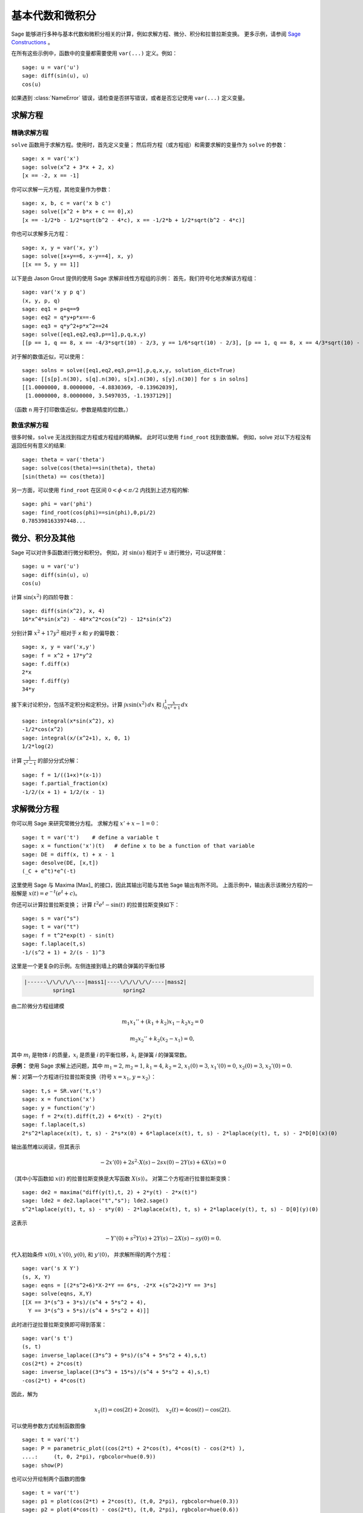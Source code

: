 基本代数和微积分
==========================

Sage 能够进行多种与基本代数和微积分相关的计算，例如求解方程、微分、积分和拉普拉斯变换。
更多示例，请参阅
`Sage Constructions <http://passagemath.org/docs/latest/html/en/constructions/>`_
。

在所有这些示例中，函数中的变量都需要使用 ``var(...)`` 定义。例如：

::

    sage: u = var('u')
    sage: diff(sin(u), u)
    cos(u)

如果遇到 :class:`NameError` 错误，请检查是否拼写错误，或者是否忘记使用 ``var(...)`` 定义变量。


求解方程
-----------------

精确求解方程
~~~~~~~~~~~~~~~~~~~~~~~~~

``solve`` 函数用于求解方程。使用时，首先定义变量；
然后将方程（或方程组）和需要求解的变量作为 ``solve`` 的参数：

::

    sage: x = var('x')
    sage: solve(x^2 + 3*x + 2, x)
    [x == -2, x == -1]

你可以求解一元方程，其他变量作为参数：

::

    sage: x, b, c = var('x b c')
    sage: solve([x^2 + b*x + c == 0],x)
    [x == -1/2*b - 1/2*sqrt(b^2 - 4*c), x == -1/2*b + 1/2*sqrt(b^2 - 4*c)]

你也可以求解多元方程：

::

    sage: x, y = var('x, y')
    sage: solve([x+y==6, x-y==4], x, y)
    [[x == 5, y == 1]]

以下是由 Jason Grout 提供的使用 Sage 求解非线性方程组的示例：
首先，我们符号化地求解该方程组：

::

    sage: var('x y p q')
    (x, y, p, q)
    sage: eq1 = p+q==9
    sage: eq2 = q*y+p*x==-6
    sage: eq3 = q*y^2+p*x^2==24
    sage: solve([eq1,eq2,eq3,p==1],p,q,x,y)
    [[p == 1, q == 8, x == -4/3*sqrt(10) - 2/3, y == 1/6*sqrt(10) - 2/3], [p == 1, q == 8, x == 4/3*sqrt(10) - 2/3, y == -1/6*sqrt(10) - 2/3]]

对于解的数值近似，可以使用：

.. link

::

    sage: solns = solve([eq1,eq2,eq3,p==1],p,q,x,y, solution_dict=True)
    sage: [[s[p].n(30), s[q].n(30), s[x].n(30), s[y].n(30)] for s in solns]
    [[1.0000000, 8.0000000, -4.8830369, -0.13962039],
     [1.0000000, 8.0000000, 3.5497035, -1.1937129]]

（函数 ``n`` 用于打印数值近似，参数是精度的位数。）

数值求解方程
~~~~~~~~~~~~~~~~~~~~~~~~~~~~~

很多时候，``solve`` 无法找到指定方程或方程组的精确解。
此时可以使用 ``find_root`` 找到数值解。
例如，solve 对以下方程没有返回任何有意义的结果::

    sage: theta = var('theta')
    sage: solve(cos(theta)==sin(theta), theta)
    [sin(theta) == cos(theta)]

另一方面，可以使用 ``find_root`` 在区间 :math:`0 < \phi < \pi/2` 内找到上述方程的解::

    sage: phi = var('phi')
    sage: find_root(cos(phi)==sin(phi),0,pi/2)
    0.785398163397448...

微分、积分及其他
----------------------------------

Sage 可以对许多函数进行微分和积分。
例如，对 :math:`\sin(u)` 相对于 :math:`u` 进行微分，可以这样做：

::

    sage: u = var('u')
    sage: diff(sin(u), u)
    cos(u)

计算 :math:`\sin(x^2)` 的四阶导数：

::

    sage: diff(sin(x^2), x, 4)
    16*x^4*sin(x^2) - 48*x^2*cos(x^2) - 12*sin(x^2)

分别计算 :math:`x^2+17y^2` 相对于 `x` 和 `y` 的偏导数：

::

    sage: x, y = var('x,y')
    sage: f = x^2 + 17*y^2
    sage: f.diff(x)
    2*x
    sage: f.diff(y)
    34*y

接下来讨论积分，包括不定积分和定积分。计算
:math:`\int x\sin(x^2)\, dx` 和
:math:`\int_0^1 \frac{x}{x^2+1}\, dx`

::

    sage: integral(x*sin(x^2), x)
    -1/2*cos(x^2)
    sage: integral(x/(x^2+1), x, 0, 1)
    1/2*log(2)

计算 :math:`\frac{1}{x^2-1}` 的部分分式分解：

::

    sage: f = 1/((1+x)*(x-1))
    sage: f.partial_fraction(x)
    -1/2/(x + 1) + 1/2/(x - 1)

.. _section-systems:

求解微分方程
------------------------------

你可以用 Sage 来研究常微分方程。
求解方程 :math:`x'+x-1=0`：

::

    sage: t = var('t')    # define a variable t
    sage: x = function('x')(t)   # define x to be a function of that variable
    sage: DE = diff(x, t) + x - 1
    sage: desolve(DE, [x,t])
    (_C + e^t)*e^(-t)

这里使用 Sage 与 Maxima [Max]_ 的接口，因此其输出可能与其他 Sage 输出有所不同。
上面示例中，输出表示该微分方程的一般解是
:math:`x(t) = e^{-t}(e^{t}+c)`。

你还可以计算拉普拉斯变换；
计算 :math:`t^2e^t -\sin(t)` 的拉普拉斯变换如下：

::

    sage: s = var("s")
    sage: t = var("t")
    sage: f = t^2*exp(t) - sin(t)
    sage: f.laplace(t,s)
    -1/(s^2 + 1) + 2/(s - 1)^3

这里是一个更复杂的示例。左侧连接到墙上的耦合弹簧的平衡位移

.. CODE-BLOCK:: text

    |------\/\/\/\/\---|mass1|----\/\/\/\/\/----|mass2|
             spring1               spring2

由二阶微分方程组建模

.. math::

    m_1 x_1'' + (k_1+k_2) x_1 - k_2 x_2 = 0

    m_2 x_2''+ k_2 (x_2-x_1) = 0,


其中 :math:`m_{i}` 是物体 *i* 的质量，:math:`x_{i}` 是质量 *i* 的平衡位移，:math:`k_{i}` 是弹簧 *i* 的弹簧常数。


**示例：** 使用 Sage 求解上述问题，其中
:math:`m_{1}=2`, :math:`m_{2}=1`, :math:`k_{1}=4`,
:math:`k_{2}=2`, :math:`x_{1}(0)=3`, :math:`x_{1}'(0)=0`,
:math:`x_{2}(0)=3`, :math:`x_{2}'(0)=0`.

解：对第一个方程进行拉普拉斯变换（符号 :math:`x=x_{1}`, :math:`y=x_{2}`）：

::

    sage: t,s = SR.var('t,s')
    sage: x = function('x')
    sage: y = function('y')
    sage: f = 2*x(t).diff(t,2) + 6*x(t) - 2*y(t)
    sage: f.laplace(t,s)
    2*s^2*laplace(x(t), t, s) - 2*s*x(0) + 6*laplace(x(t), t, s) - 2*laplace(y(t), t, s) - 2*D[0](x)(0)

输出虽然难以阅读，但其表示

.. math:: -2x'(0) + 2s^2 \cdot X(s) - 2sx(0) - 2Y(s) + 6X(s) = 0


（其中小写函数如 :math:`x(t)` 的拉普拉斯变换是大写函数 :math:`X(s)`）。
对第二个方程进行拉普拉斯变换：

::

    sage: de2 = maxima("diff(y(t),t, 2) + 2*y(t) - 2*x(t)")
    sage: lde2 = de2.laplace("t","s"); lde2.sage()
    s^2*laplace(y(t), t, s) - s*y(0) - 2*laplace(x(t), t, s) + 2*laplace(y(t), t, s) - D[0](y)(0)

这表示

.. math:: -Y'(0) + s^2Y(s) + 2Y(s) - 2X(s) - sy(0) = 0.

代入初始条件 :math:`x(0)`, :math:`x'(0)`, :math:`y(0)`, 和 :math:`y'(0)`，
并求解所得的两个方程：

::

    sage: var('s X Y')
    (s, X, Y)
    sage: eqns = [(2*s^2+6)*X-2*Y == 6*s, -2*X +(s^2+2)*Y == 3*s]
    sage: solve(eqns, X,Y)
    [[X == 3*(s^3 + 3*s)/(s^4 + 5*s^2 + 4),
      Y == 3*(s^3 + 5*s)/(s^4 + 5*s^2 + 4)]]

此时进行逆拉普拉斯变换即可得到答案：

::

    sage: var('s t')
    (s, t)
    sage: inverse_laplace((3*s^3 + 9*s)/(s^4 + 5*s^2 + 4),s,t)
    cos(2*t) + 2*cos(t)
    sage: inverse_laplace((3*s^3 + 15*s)/(s^4 + 5*s^2 + 4),s,t)
    -cos(2*t) + 4*cos(t)

因此，解为

.. math:: x_1(t) = \cos(2t) + 2\cos(t), \quad x_2(t) = 4\cos(t) - \cos(2t).

可以使用参数方式绘制函数图像

::

    sage: t = var('t')
    sage: P = parametric_plot((cos(2*t) + 2*cos(t), 4*cos(t) - cos(2*t) ),
    ....:     (t, 0, 2*pi), rgbcolor=hue(0.9))
    sage: show(P)

也可以分开绘制两个函数的图像

::

    sage: t = var('t')
    sage: p1 = plot(cos(2*t) + 2*cos(t), (t,0, 2*pi), rgbcolor=hue(0.3))
    sage: p2 = plot(4*cos(t) - cos(2*t), (t,0, 2*pi), rgbcolor=hue(0.6))
    sage: show(p1 + p2)

有关绘图的更多信息，请参见 :ref:`section-plot`。
有关微分方程的更多信息，请参见 [NagleEtAl2004]_ 的第 5.5 节。


欧拉法求解微分方程组
----------------------------------------------------

在下一个示例中，我们将演示欧拉法求解一阶和二阶常微分方程。
首先回顾一下一阶方程的基本思想。给定初值问题的形式为

.. math::

    y'=f(x,y), \quad y(a)=c,

我们要找到解在 :math:`x=b` 处的近似值，其中 :math:`b>a`。

回顾导数的定义

.. math::  y'(x) \approx \frac{y(x+h)-y(x)}{h},


其中 :math:`h>0` 是一个给定且极小的数。
结合微分方程可以得到 :math:`f(x,y(x))\approx \frac{y(x+h)-y(x)}{h}`。
现在求解 :math:`y(x+h)`:

.. math::   y(x+h) \approx y(x) + h\cdot f(x,y(x)).


如果我们把 :math:`h \cdot f(x,y(x))` 称为“校正项”（因为没有更好的名称）,
把 :math:`y(x)` 称为“`y` 的旧值”，
把 :math:`y(x+h)` 称为“`y` 的新值”，
那么这个近似可以重新表示为

.. math::   y_{new} \approx y_{old} + h\cdot f(x,y_{old}).


如果我们将从 `a` 到 `b` 的区间分成 `n` 步，
使得 :math:`h=\frac{b-a}{n}`，那么我们可以在表中记录此方法的信息。

============== =======================   =====================
:math:`x`      :math:`y`                 :math:`h\cdot f(x,y)`
============== =======================   =====================
:math:`a`      :math:`c`                 :math:`h\cdot f(a,c)`
:math:`a+h`    :math:`c+h\cdot f(a,c)`         ...
:math:`a+2h`   ...
...
:math:`b=a+nh` ???                             ...
============== =======================   =====================


我们的目标是逐行填满表中的所有空白，直到到达 ??? 条目，这就是欧拉法对 :math:`y(b)` 的近似值。

求解微分方程组的思想与之类似。

**示例：** 数值近似 :math:`z(t)` 在 :math:`t=1` 处的值，使用欧拉法的 4 个步骤，
其中 :math:`z''+tz'+z=0`, :math:`z(0)=1`, :math:`z'(0)=0`。

我们必须将二阶常微分方程简化为两个一阶常微分方程组（使用 :math:`x=z`, :math:`y=z'`）并应用欧拉法：

::

    sage: t,x,y = PolynomialRing(RealField(10),3,"txy").gens()
    sage: f = y; g = -x - y * t
    sage: eulers_method_2x2(f,g, 0, 1, 0, 1/4, 1)
          t                x            h*f(t,x,y)                y       h*g(t,x,y)
          0                1                  0.00                0           -0.25
        1/4              1.0                -0.062            -0.25           -0.23
        1/2             0.94                 -0.12            -0.48           -0.17
        3/4             0.82                 -0.16            -0.66          -0.081
          1             0.65                 -0.18            -0.74           0.022

因此，:math:`z(1)\approx 0.65`.

我们还可以绘制点 :math:`(x,y)` 以获得曲线的近似图。
函数 ``eulers_method_2x2_plot`` 将执行此操作；
为了使用它，我们需要定义函数 `f` 和 `g`，
它们接受一个带有三个坐标的参数：(`t`, `x`,`y`)。

::

    sage: f = lambda z: z[2]        # f(t,x,y) = y
    sage: g = lambda z: -sin(z[1])  # g(t,x,y) = -sin(x)
    sage: P = eulers_method_2x2_plot(f,g, 0.0, 0.75, 0.0, 0.1, 1.0)

此时，``P`` 存储了两个图： ``P[0]``, `x` 相对于 `t` 的图, 以及 ``P[1]``, `y` 相对于 `t` 的图。
我们可以通过如下代码绘制这两个图：

.. link

::

    sage: show(P[0] + P[1])

（有关绘图的更多信息，请参见 :ref:`section-plot`。）

特殊函数
-----------------

Sage 利用 PARI [GAP]_ 和 Maxima [Max]_ ,实现了多种正交多项式和特殊函数。
这些函数在 Sage 参考手册的相应部分（“正交多项式”和“特殊函数”）中有详细文档。

::

    sage: x = polygen(QQ, 'x')
    sage: chebyshev_U(2,x)
    4*x^2 - 1
    sage: bessel_I(1,1).n(250)
    0.56515910399248502720769602760986330732889962162109200948029448947925564096
    sage: bessel_I(1,1).n()
    0.565159103992485
    sage: bessel_I(2,1.1).n()
    0.167089499251049

此时，Sage 仅将这些函数包装用于数值使用。
对于符号使用，请直接使用 Maxima 接口，如以下示例：

::

    sage: maxima.eval("f:bessel_y(v, w)")
    'bessel_y(v,w)'
    sage: maxima.eval("diff(f,w)")
    '(bessel_y(v-1,w)-bessel_y(v+1,w))/2'


向量微积分
---------------

参见
`Vector Calculus Tutorial <http://passagemath.org/docs/latest/html/en/thematic_tutorials/vector_calculus.html>`__.
